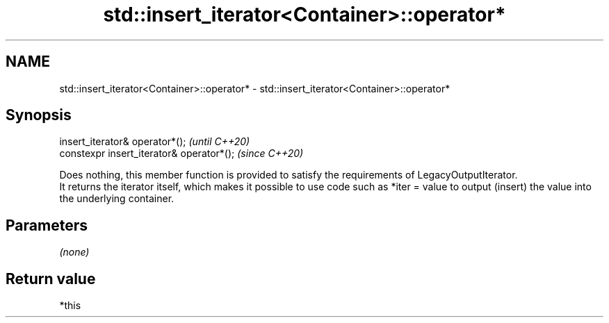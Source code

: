 .TH std::insert_iterator<Container>::operator* 3 "2020.03.24" "http://cppreference.com" "C++ Standard Libary"
.SH NAME
std::insert_iterator<Container>::operator* \- std::insert_iterator<Container>::operator*

.SH Synopsis

  insert_iterator& operator*();            \fI(until C++20)\fP
  constexpr insert_iterator& operator*();  \fI(since C++20)\fP

  Does nothing, this member function is provided to satisfy the requirements of LegacyOutputIterator.
  It returns the iterator itself, which makes it possible to use code such as *iter = value to output (insert) the value into the underlying container.

.SH Parameters

  \fI(none)\fP

.SH Return value

  *this



